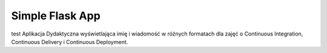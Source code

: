 Simple Flask App
================
test
Aplikacja Dydaktyczna wyświetlająca imię i wiadomość w różnych formatach dla zajęć o Continuous Integration, Continuous Delivery i Continuous Deployment.
